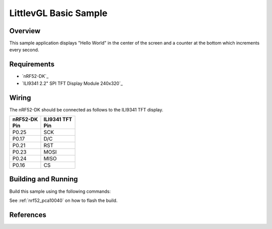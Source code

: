 .. _lvgl-sample:

LittlevGL Basic Sample
######################

Overview
********

This sample application displays "Hello World" in the center of the screen
and a counter at the bottom which increments every second.

Requirements
************

- `nRF52-DK`_
- `ILI9341 2.2" SPI TFT Display Module 240x320`_

Wiring
******

The nRF52-DK should be connected as follows to the
ILI9341 TFT display.

+-------------+----------------+
| | nRF52-DK  | | ILI9341 TFT  |
| | Pin       | | Pin          |
+=============+================+
| P0.25       | SCK            |
+-------------+----------------+
| P0.17       | D/C            |
+-------------+----------------+
| P0.21       | RST            |
+-------------+----------------+
| P0.23       | MOSI           |
+-------------+----------------+
| P0.24       | MISO           |
+-------------+----------------+
| P0.16       | CS             |
+-------------+----------------+

Building and Running
********************

Build this sample using the following commands:

.. zephyr-app-commands::
   :zephyr-app: samples/gui/lvgl_nrf52_pca10040_ili9341
   :board: nrf52_pca10040
   :goals: build
   :compact:

See :ref:`nrf52_pca10040` on how to flash the build.

References
**********

